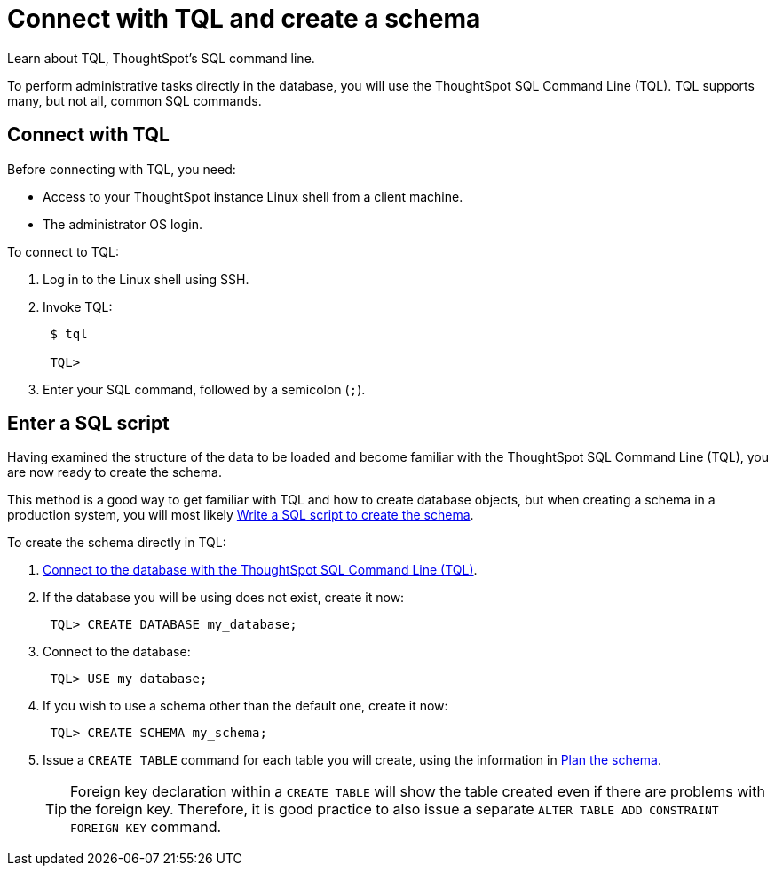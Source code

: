 = Connect with TQL and create a schema
:last_updated: 11/15/2019
:permalink: /:collection/:path.html
:sidebar: mydoc_sidebar

Learn about TQL, ThoughtSpot's SQL command line.

To perform administrative tasks directly in the database, you will use the ThoughtSpot SQL Command Line (TQL).
TQL supports many, but not all, common SQL commands.

[#connect-with-tql]
== Connect with TQL

Before connecting with TQL, you need:

* Access to your ThoughtSpot instance Linux shell from a client machine.
* The administrator OS login.

To connect to TQL:

. Log in to the Linux shell using SSH.
. Invoke TQL:
+
----
 $ tql

 TQL>
----

. Enter your SQL command, followed by a semicolon (`;`).

== Enter a SQL script

Having examined the structure of the data to be loaded and become familiar with the ThoughtSpot SQL Command Line (TQL), you are now ready to create the schema.

This method is a good way to get familiar with TQL and how to create database objects, but when creating a schema in a production system, you will most likely xref:create-schema-with-script.adoc#[Write a SQL script to create the schema].

To create the schema directly in TQL:

. xref:prep-schema-for-load.adoc#connect-with-tql[Connect to the database with the ThoughtSpot SQL Command Line (TQL)].
. If the database you will be using does not exist, create it now:
+
----
 TQL> CREATE DATABASE my_database;
----

. Connect to the database:
+
----
 TQL> USE my_database;
----

. If you wish to use a schema other than the default one, create it now:
+
----
 TQL> CREATE SCHEMA my_schema;
----

. Issue a `CREATE TABLE` command for each table you will create, using the information in xref:plan-schema.adoc#[Plan the schema].
+
TIP: Foreign key declaration within a `CREATE TABLE` will show the table created even if there are problems with the foreign key.
Therefore, it is good practice to also issue a separate `ALTER TABLE ADD CONSTRAINT FOREIGN KEY` command.
